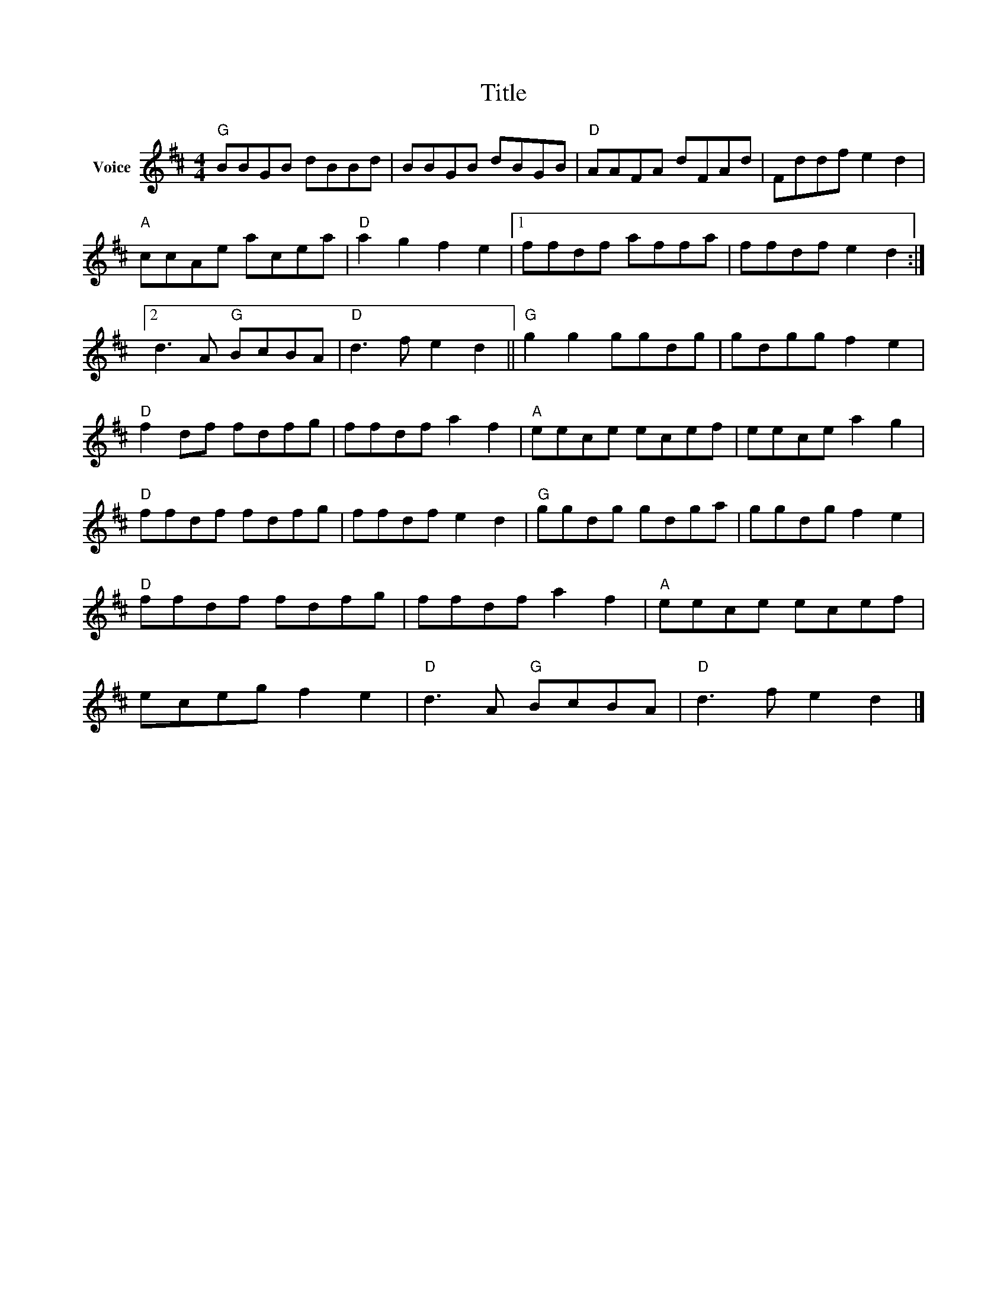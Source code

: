X:1
T:Title
L:1/8
M:4/4
I:linebreak $
K:D
V:1 treble nm="Voice"
V:1
"G" BBGB dBBd | BBGB dBGB |"D" AAFA dFAd | Fddf e2 d2 |"A" ccAe acea |"D" a2 g2 f2 e2 |1 %6
 ffdf affa | ffdf e2 d2 :|2 d3 A"G" BcBA |"D" d3 f e2 d2 ||"G" g2 g2 ggdg | gdgg f2 e2 | %12
"D" f2 df fdfg | ffdf a2 f2 |"A" eece ecef | eece a2 g2 |"D" ffdf fdfg | ffdf e2 d2 | %18
"G" ggdg gdga | ggdg f2 e2 |"D" ffdf fdfg | ffdf a2 f2 |"A" eece ecef | eceg f2 e2 | %24
"D" d3 A"G" BcBA |"D" d3 f e2 d2 |] %26
